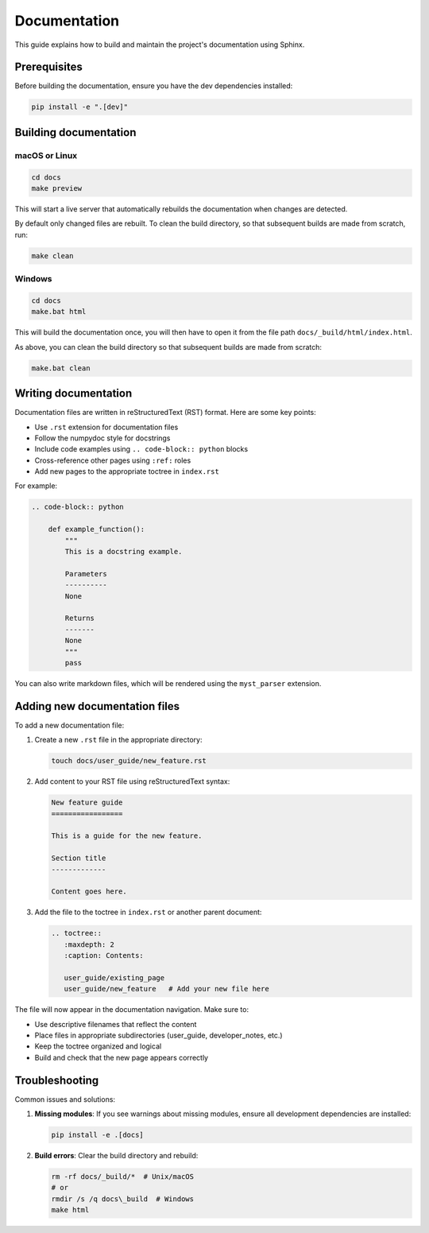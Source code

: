 Documentation
=============

This guide explains how to build and maintain the project's documentation using Sphinx.

Prerequisites
-------------

Before building the documentation, ensure you have the dev dependencies installed:

.. code-block:: bash

    pip install -e ".[dev]"

Building documentation
----------------------

macOS or Linux
~~~~~~~~~~~~~~

.. code-block:: bash

    cd docs
    make preview

This will start a live server that automatically rebuilds the documentation when changes are detected.

By default only changed files are rebuilt. To clean the build directory, so that subsequent builds are made from scratch, run:

.. code-block:: bash

    make clean

Windows
~~~~~~~

.. code-block:: bash

    cd docs
    make.bat html

This will build the documentation once, you will then have to open it from the file path ``docs/_build/html/index.html``.

As above, you can clean the build directory so that subsequent builds are made from scratch:

.. code-block:: bash

    make.bat clean


Writing documentation
---------------------

Documentation files are written in reStructuredText (RST) format. Here are some key points:

- Use ``.rst`` extension for documentation files
- Follow the numpydoc style for docstrings
- Include code examples using ``.. code-block:: python`` blocks
- Cross-reference other pages using ``:ref:`` roles
- Add new pages to the appropriate toctree in ``index.rst``

For example:

.. code-block:: rst

    .. code-block:: python

        def example_function():
            """
            This is a docstring example.

            Parameters
            ----------
            None

            Returns
            -------
            None
            """
            pass

You can also write markdown files, which will be rendered using the ``myst_parser`` extension.

Adding new documentation files
------------------------------

To add a new documentation file:

1. Create a new ``.rst`` file in the appropriate directory:

   .. code-block:: bash

       touch docs/user_guide/new_feature.rst

2. Add content to your RST file using reStructuredText syntax:

   .. code-block:: rst

       New feature guide
       =================

       This is a guide for the new feature.

       Section title
       -------------

       Content goes here.

3. Add the file to the toctree in ``index.rst`` or another parent document:

   .. code-block:: rst

       .. toctree::
          :maxdepth: 2
          :caption: Contents:

          user_guide/existing_page
          user_guide/new_feature   # Add your new file here

The file will now appear in the documentation navigation. Make sure to:

- Use descriptive filenames that reflect the content
- Place files in appropriate subdirectories (user_guide, developer_notes, etc.)
- Keep the toctree organized and logical
- Build and check that the new page appears correctly


Troubleshooting
---------------

Common issues and solutions:

1. **Missing modules**: If you see warnings about missing modules, ensure all development
   dependencies are installed:

   .. code-block:: bash

       pip install -e .[docs]

2. **Build errors**: Clear the build directory and rebuild:

   .. code-block:: bash

       rm -rf docs/_build/*  # Unix/macOS
       # or
       rmdir /s /q docs\_build  # Windows
       make html
